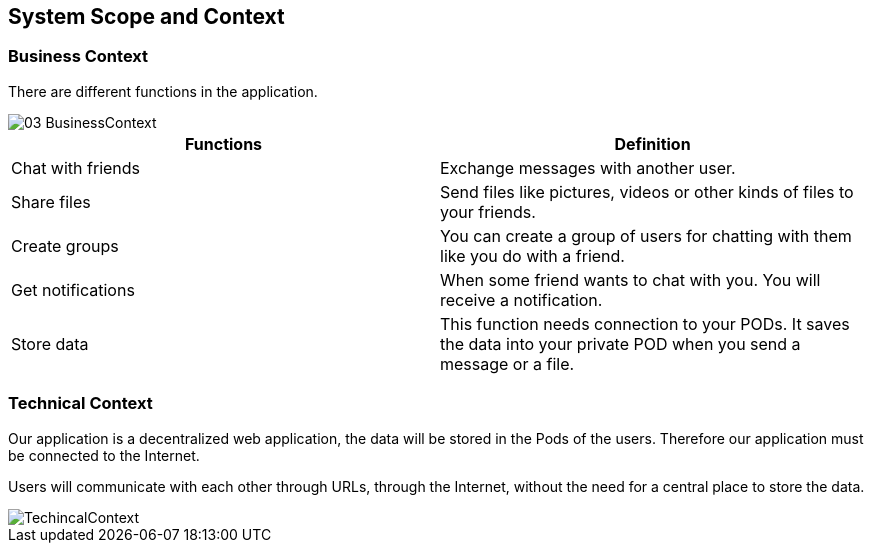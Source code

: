 [[section-system-scope-and-context]]
== System Scope and Context

=== Business Context


There are different functions in the application.

image::https://raw.githubusercontent.com/Arquisoft/dechat_es4b/master/docs/images/03-BusinessContext.JPG[align="center"]

[options="header"]
|===
| Functions  | Definition
| Chat with friends|  Exchange messages with another user.
| Share files | Send files like pictures, videos or other kinds of files to your friends.
| Create groups| You can create a group of users for chatting with them like you do with a friend.
| Get notifications| When some friend wants to chat with you. You will receive a notification.
| Store data| This function needs connection to your PODs. It saves the data into your private POD when you send a message or a file.
|===

=== Technical Context

Our application is a decentralized web application, the data will be stored in the Pods of the users. Therefore our application must be connected to the Internet.

Users will communicate with each other through URLs, through the Internet, without the need for a central place to store the data.

image::https://raw.githubusercontent.com/Arquisoft/dechat_es4b/master/docs/images/TechincalContext.PNGPG[align="center"]

